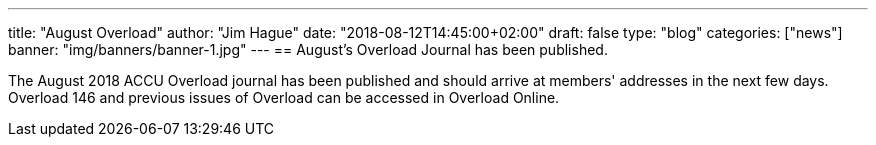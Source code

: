 ---
title: "August Overload"
author: "Jim Hague"
date: "2018-08-12T14:45:00+02:00"
draft: false
type: "blog"
categories: ["news"]
banner: "img/banners/banner-1.jpg"
---
== August's Overload Journal has been published.

The August 2018 ACCU Overload journal has been published and should
arrive at members' addresses in the next few days. Overload 146 and
previous issues of Overload can be accessed in Overload Online.
